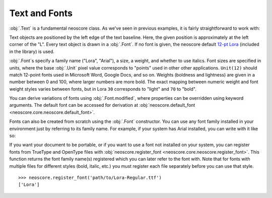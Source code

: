 Text and Fonts
==============

:obj:`.Text` is a fundamental neoscore class. As we've seen in previous examples, it is fairly straightforward to work with: 

.. rendered-example::

   Text(ORIGIN, None, "Lorem ipsum")

Text objects are positioned by the left edge of the text baseline. Here, the given position is approximately at the left corner of the "L". Every text object is drawn in a :obj:`.Font`. If no font is given, the neoscore default `12-pt Lora <https://fonts.google.com/specimen/Lora>`_ (included in the library) is used.

:obj:`.Font`\ s specify a family name ("Lora", "Arial"), a size, a weight, and whether to use italics. Font sizes are specified in units, where the base :obj:`.Unit` pixel value corresponds to "points" used in other other applications. ``Unit(12)`` should match 12-point fonts used in Microsoft Word, Google Docs, and so on. Weights (boldness and lightness) are given in a number between 0 and 100, where larger numbers are more bold. The exact mapping between numeric weight and font weight styles varies between fonts, but in Lora ``30`` corresponds to "light" and ``70`` to "bold".

You can derive variations of fonts using :obj:`.Font.modified`, where properties can be overridden using keyword arguments. The default font can be accessed for derivation at :obj:`neoscore.default_font <neoscore.core.neoscore.default_font>`.

.. rendered-example::

   default = neoscore.default_font # Alias just for docs legibility
   sample = "The quick brown fox jumps over the lazy dog"
   Text(ORIGIN, None, sample)
   Text((ZERO, Mm(6)), None, sample, default.modified(size=Unit(14)))
   Text((ZERO, Mm(12)), None, sample, default.modified(weight=30))
   Text((ZERO, Mm(18)), None, sample, default.modified(weight=80))
   Text((ZERO, Mm(24)), None, sample, default.modified(italic=True))

Fonts can also be created from scratch using the :obj:`.Font` constructor. You can use any font family installed in your environment just by referring to its family name. For example, if your system has Arial installed, you can write with it like so:

.. rendered-example::

   font = Font("Arial", Unit(12)) # Using default weight and italics values
   Text(ORIGIN, None, "Text in another font family", font)

If you want your document to be portable, or if you want to use a font not installed on your system, you can register fonts from TrueType and OpenType files with :obj:`neoscore.register_font <neoscore.core.neoscore.register_font>`. This function returns the font family name(s) registered which you can later refer to the font with. Note that for fonts with multiple files for different styles (bold, italic, etc.) you must register each file separately before you can use that style. ::

  >>> neoscore.register_font('path/to/Lora-Regular.ttf')
  ['Lora']

